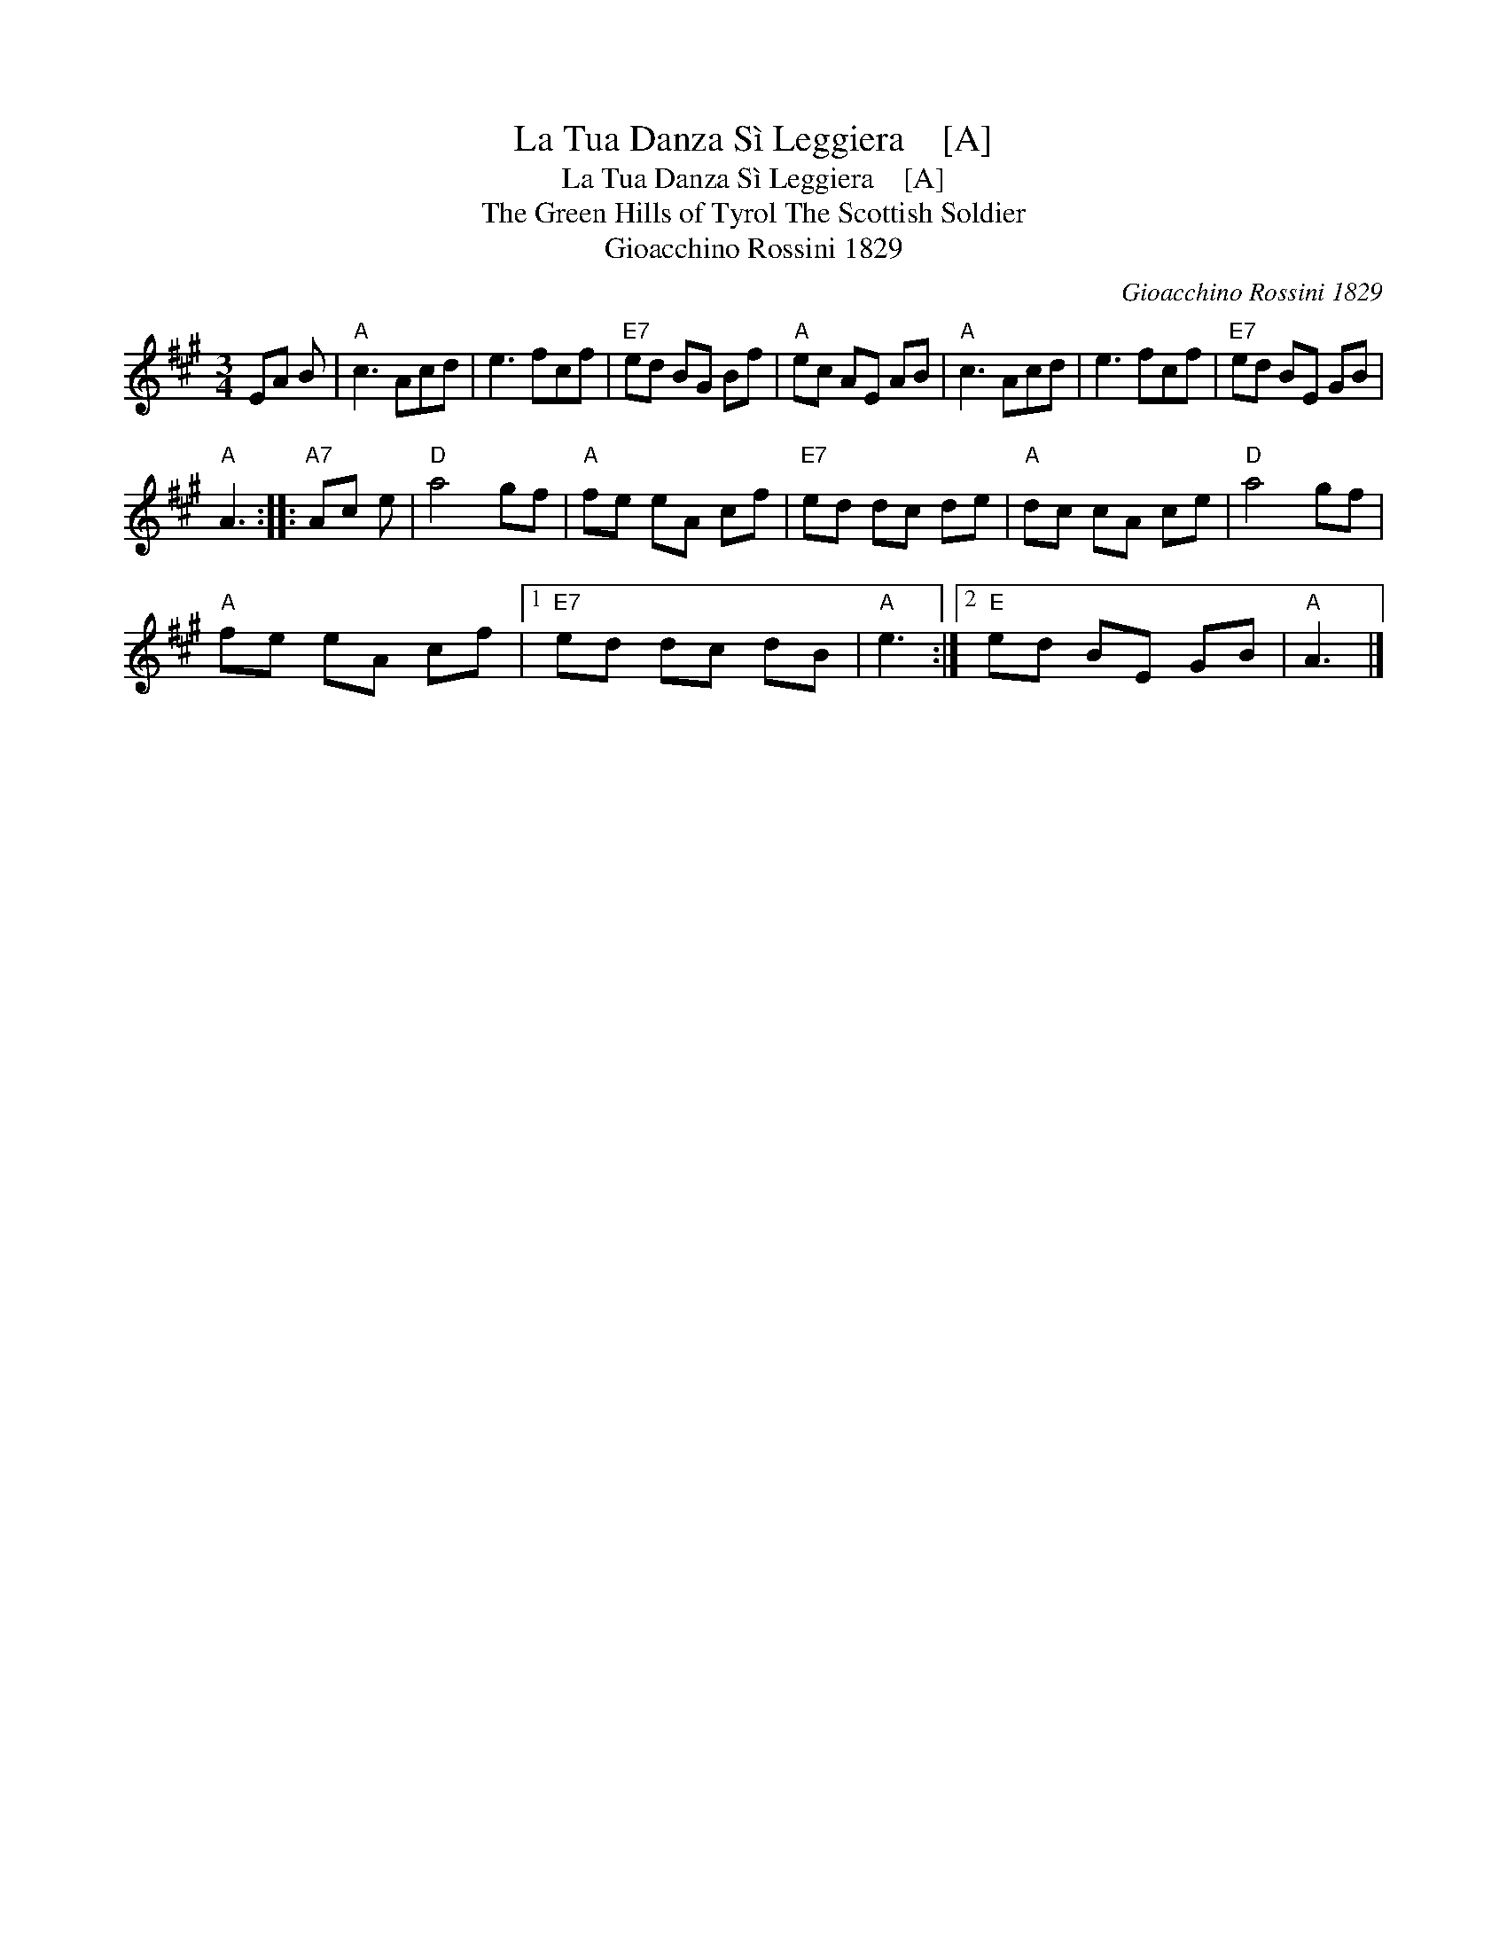 X:1
T:La Tua Danza S\`i Leggiera    [A]
T:La Tua Danza S\`i Leggiera    [A]
T:The Green Hills of Tyrol The Scottish Soldier
T:Gioacchino Rossini 1829
C:Gioacchino Rossini 1829
L:1/8
M:3/4
K:A
V:1 treble 
V:1
 EA B |"A" c3 Acd | e3 fcf |"E7" ed BG Bf |"A" ec AE AB |"A" c3 Acd | e3 fcf |"E7" ed BE GB | %8
"A" A3 ::"A7" Ac e |"D" a4 gf |"A" fe eA cf |"E7" ed dc de |"A" dc cA ce |"D" a4 gf | %15
"A" fe eA cf |1"E7" ed dc dB |"A" e3 :|2"E" ed BE GB |"A" A3 |] %20

